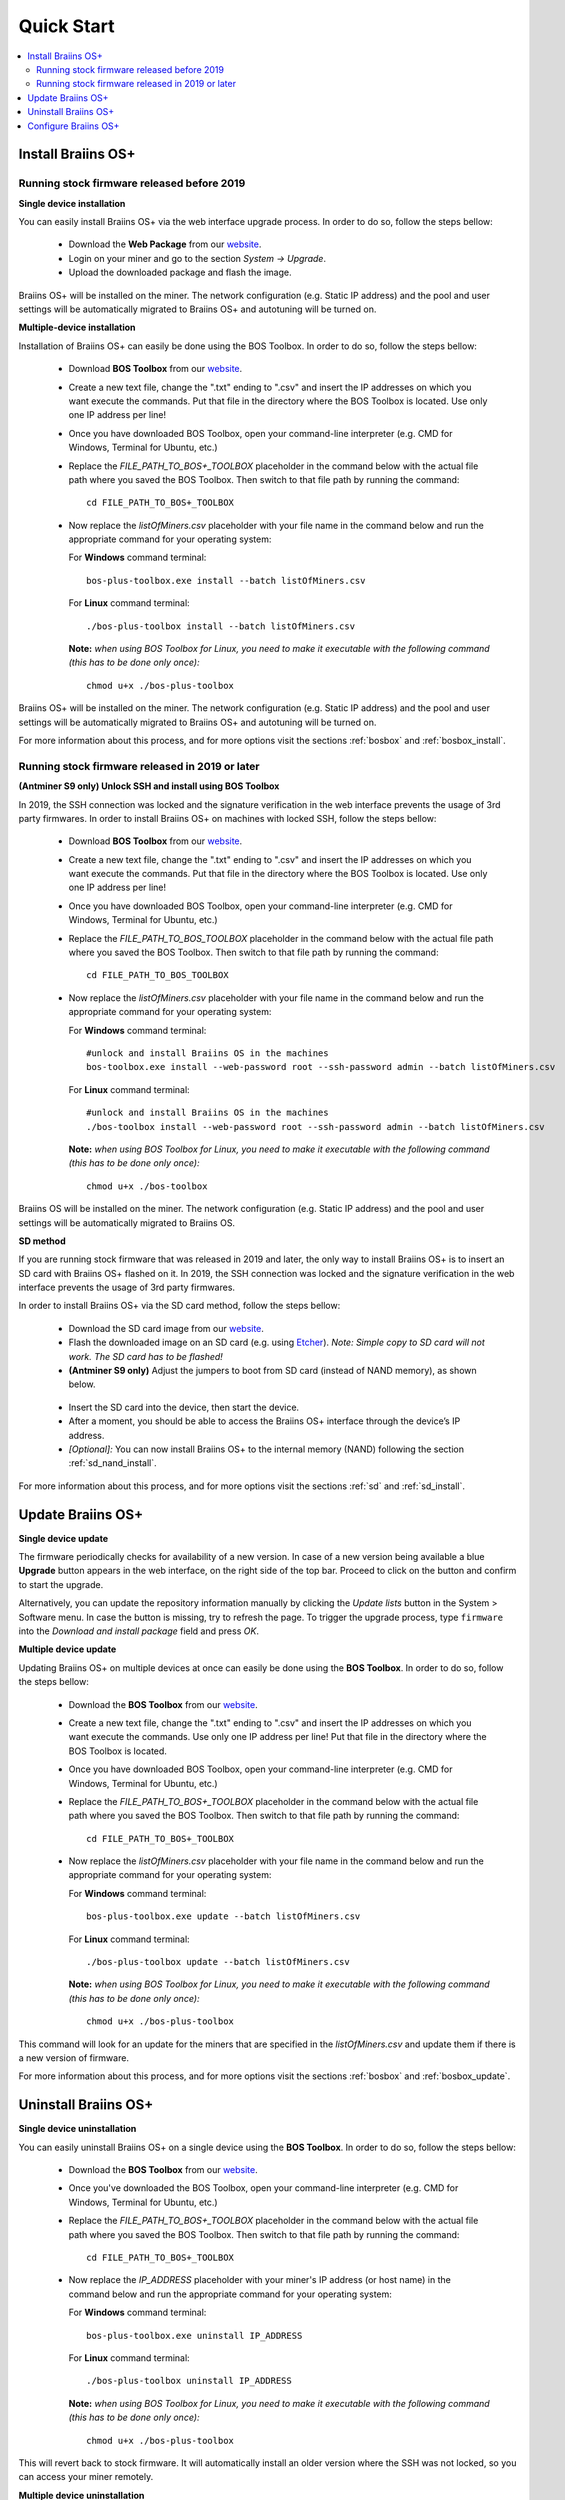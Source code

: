 ###########
Quick Start
###########

.. contents::
  :local:
  :depth: 2

*******************
Install Braiins OS+
*******************

============================================
Running stock firmware released before 2019
============================================

**Single device installation**

.. raw:: html

  <iframe width="560" height="315" src="https://www.youtube.com/embed/PjCZIVkTuLI" frameborder="0" allow="accelerometer; autoplay; encrypted-media; gyroscope; picture-in-picture" allowfullscreen></iframe>

You can easily install Braiins OS+ via the web interface upgrade process. In order to do so, follow the steps bellow:

  * Download the **Web Package** from our `website <https://braiins-os.com/plus/download/>`_.
  * Login on your miner and go to the section *System -> Upgrade*.
  * Upload the downloaded package and flash the image.

Braiins OS+ will be installed on the miner. The network configuration (e.g. Static IP address) and the pool and user settings will be automatically migrated to Braiins OS+ and autotuning will be turned on.

**Multiple-device installation**

.. raw:: html

  <iframe width="560" height="315" src="https://www.youtube.com/embed/0RTKiqwJ4to" frameborder="0" allow="accelerometer; autoplay; encrypted-media; gyroscope; picture-in-picture" allowfullscreen></iframe>

Installation of Braiins OS+ can easily be done using the BOS Toolbox. In order to do so, follow the steps bellow:

  * Download **BOS Toolbox** from our `website <https://braiins-os.com/plus/download/>`_.
  * Create a new text file, change the ".txt" ending to ".csv" and insert the IP addresses on which you want execute the commands. Put that file in the directory where the BOS Toolbox is located. Use only one IP address per line!
  * Once you have downloaded BOS Toolbox, open your command-line interpreter (e.g. CMD for Windows, Terminal for Ubuntu, etc.)
  * Replace the *FILE_PATH_TO_BOS+_TOOLBOX* placeholder in the command below with the actual file path where you saved the BOS Toolbox. Then switch to that file path by running the command: ::

      cd FILE_PATH_TO_BOS+_TOOLBOX

  * Now replace the *listOfMiners.csv* placeholder with your file name in the command below and run the appropriate command for your operating system:

    For **Windows** command terminal: ::

      bos-plus-toolbox.exe install --batch listOfMiners.csv

    For **Linux** command terminal: ::
      
      ./bos-plus-toolbox install --batch listOfMiners.csv		

    **Note:** *when using BOS Toolbox for Linux, you need to make it executable with the following command (this has to be done only once):* ::
  
      chmod u+x ./bos-plus-toolbox  

Braiins OS+ will be installed on the miner. The network configuration (e.g. Static IP address) and the pool and user settings will be automatically migrated to Braiins OS+ and autotuning will be turned on.

For more information about this process, and for more options visit the sections :ref:`bosbox` and :ref:`bosbox_install`.

==================================================
Running stock firmware released in 2019 or later
==================================================

**(Antminer S9 only) Unlock SSH and install using BOS Toolbox**

In 2019, the SSH connection was locked and the signature verification in the web interface prevents the usage of 3rd party firmwares. In order to install Braiins OS+ on machines with locked SSH, follow the steps bellow:

  * Download **BOS Toolbox** from our `website <https://braiins-os.com/plus/download/>`_.
  * Create a new text file, change the ".txt" ending to ".csv" and insert the IP addresses on which you want execute the commands. Put that file in the directory where the BOS Toolbox is located. Use only one IP address per line!
  * Once you have downloaded BOS Toolbox, open your command-line interpreter (e.g. CMD for Windows, Terminal for Ubuntu, etc.)
  * Replace the *FILE_PATH_TO_BOS_TOOLBOX* placeholder in the command below with the actual file path where you saved the BOS Toolbox. Then switch to that file path by running the command: ::

      cd FILE_PATH_TO_BOS_TOOLBOX

  * Now replace the *listOfMiners.csv* placeholder with your file name in the command below and run the appropriate command for your operating system:

    For **Windows** command terminal: ::

      #unlock and install Braiins OS in the machines
      bos-toolbox.exe install --web-password root --ssh-password admin --batch listOfMiners.csv

    For **Linux** command terminal: ::
      
      #unlock and install Braiins OS in the machines
      ./bos-toolbox install --web-password root --ssh-password admin --batch listOfMiners.csv    

    **Note:** *when using BOS Toolbox for Linux, you need to make it executable with the following command (this has to be done only once):* ::
  
      chmod u+x ./bos-toolbox

Braiins OS will be installed on the miner. The network configuration (e.g. Static IP address) and the pool and user settings will be automatically migrated to Braiins OS.

**SD method**

If you are running stock firmware that was released in 2019 and later, the only way to install Braiins OS+ is to insert an SD card with Braiins OS+ flashed on it. In 2019, the SSH connection was locked and the signature verification in the web interface prevents the usage of 3rd party firmwares.

In order to install Braiins OS+ via the SD card method, follow the steps bellow:

 * Download the SD card image from our `website <https://braiins-os.com/plus/download/>`_.
 * Flash the downloaded image on an SD card (e.g. using `Etcher <https://etcher.io/>`_). *Note: Simple copy to SD card will not work. The SD card has to be flashed!*
 * **(Antminer S9 only)** Adjust the jumpers to boot from SD card (instead of NAND memory), as shown below.

  .. |pic1| image:: ../_static/s9-jumpers.png
      :width: 45%
      :alt: S9 Jumpers

  .. |pic2| image:: ../_static/s9-jumpers-board.png
      :width: 45%
      :alt: S9 Jumpers Board

  |pic1|  |pic2|

 * Insert the SD card into the device, then start the device.
 * After a moment, you should be able to access the Braiins OS+ interface through the device’s IP address.
 * *[Optional]:* You can now install Braiins OS+ to the internal memory (NAND) following the section :ref:`sd_nand_install`.

For more information about this process, and for more options visit the sections :ref:`sd` and :ref:`sd_install`.

******************
Update Braiins OS+
******************

**Single device update**

The firmware periodically checks for availability of a new version. In
case of a new version being available a blue **Upgrade** button appears in the web interface, on
the right side of the top bar. Proceed to click on the button and
confirm to start the upgrade.

Alternatively, you can update the repository information manually by
clicking the *Update lists* button in the System > Software menu. In
case the button is missing, try to refresh the page. To trigger the
upgrade process, type ``firmware`` into the *Download and install
package* field and press *OK*.

**Multiple device update**

Updating Braiins OS+ on multiple devices at once can easily be done using the **BOS Toolbox**. In order to do so, follow the steps bellow:

  * Download the **BOS Toolbox** from our `website <https://braiins-os.com/plus/download/>`_.
  * Create a new text file, change the ".txt" ending to ".csv" and insert the IP addresses on which you want execute the commands. Use only one IP address per line! Put that file in the directory where the BOS Toolbox is located.
  * Once you have downloaded BOS Toolbox, open your command-line interpreter (e.g. CMD for Windows, Terminal for Ubuntu, etc.) 
  * Replace the *FILE_PATH_TO_BOS+_TOOLBOX* placeholder in the command below with the actual file path where you saved the BOS Toolbox. Then switch to that file path by running the command: ::

      cd FILE_PATH_TO_BOS+_TOOLBOX

  * Now replace the *listOfMiners.csv* placeholder with your file name in the command below and run the appropriate command for your operating system:

    For **Windows** command terminal: ::

      bos-plus-toolbox.exe update --batch listOfMiners.csv

    For **Linux** command terminal: ::
      
      ./bos-plus-toolbox update --batch listOfMiners.csv

    **Note:** *when using BOS Toolbox for Linux, you need to make it executable with the following command (this has to be done only once):* ::
  
      chmod u+x ./bos-plus-toolbox 

This command will look for an update for the miners that are specified in the *listOfMiners.csv* and update them if there is a new version of firmware.

For more information about this process, and for more options visit the sections :ref:`bosbox` and :ref:`bosbox_update`.   

*********************
Uninstall Braiins OS+
*********************

**Single device uninstallation**

You can easily uninstall Braiins OS+ on a single device using the **BOS Toolbox**. In order to do so, follow the steps bellow:

  * Download the **BOS Toolbox** from our `website <https://braiins-os.com/plus/download/>`_.
  * Once you've downloaded the BOS Toolbox, open your command-line interpreter (e.g. CMD for Windows, Terminal for Ubuntu, etc.)
  * Replace the *FILE_PATH_TO_BOS+_TOOLBOX* placeholder in the command below with the actual file path where you saved the BOS Toolbox. Then switch to that file path by running the command: ::

      cd FILE_PATH_TO_BOS+_TOOLBOX

  * Now replace the *IP_ADDRESS* placeholder with your miner's IP address (or host name) in the command below and run the appropriate command for your operating system:

    For **Windows** command terminal: ::

      bos-plus-toolbox.exe uninstall IP_ADDRESS

    For **Linux** command terminal: ::
      
      ./bos-plus-toolbox uninstall IP_ADDRESS
      
    **Note:** *when using BOS Toolbox for Linux, you need to make it executable with the following command (this has to be done only once):* ::
  
      chmod u+x ./bos-plus-toolbox 

This will revert back to stock firmware. It will automatically install an older version where the SSH was not locked, so you can access your miner remotely.

**Multiple device uninstallation**

You can easily uninstall Braiins OS+ on multiple devices using the **BOS Toolbox**. In order to do so, follow the steps below:

  * Download the **BOS Toolbox** from our `website <https://braiins-os.com/plus/download/>`_.
  * Create a new text file in your text editor and insert the IP addresses on which you want execute the commands. Use only one IP address per line! (Note that you can find the IP address in the Braiins OS+ web interface by going to *Status -> Overview*.) Then save the file in the same directory as you saved the BOS Toolbox and change the ".txt" ending to ".csv". 
  * Once you have downloaded BOS Toolbox and saved the .csv file, open your command-line interpreter (e.g. CMD for Windows, Terminal for Ubuntu, etc.).
  * Replace the *FILE_PATH_TO_BOS+_TOOLBOX* placeholder in the command below with the actual file path where you saved the BOS Toolbox. Then switch to that file path by running the command: ::

      cd FILE_PATH_TO_BOS+_TOOLBOX

  * Now replace the *listOfMiners.csv* placeholder with your file name in the command below and run the appropriate command for your operating system:

    For **Windows** command terminal: ::

      bos-plus-toolbox.exe uninstall --batch listOfMiners.csv

    For **Linux** command terminal: ::
      
      ./bos-plus-toolbox uninstall --batch listOfMiners.csv
      
    **Note:** *when using BOS Toolbox for Linux, you need to make it executable with the following command (this has to be done only once):* ::
  
      chmod u+x ./bos-plus-toolbox 

This will revert back to stock firmware. It will automatically install an older version where the SSH was not locked, so you can access your miner remotely.

For more information about this process, and for more options visit the sections :ref:`bosbox` and :ref:`bosbox_uninstall`.

*********************
Configure Braiins OS+
*********************

**Single device configuration**

.. raw:: html

  <iframe width="560" height="315" src="https://www.youtube.com/embed/PjCZIVkTuLI" frameborder="0" allow="accelerometer; autoplay; encrypted-media; gyroscope; picture-in-picture" allowfullscreen></iframe>

You can configure Braiins OS+ on single device using the **web interface** of the miner or directly in the configuration file located in **/etc/bosminer.toml** (for more information, visit the :ref:`configuration` section).

**Multiple device configuration**

.. raw:: html

  <iframe width="560" height="315" src="https://www.youtube.com/embed/4jQCu6yuXUA" frameborder="0" allow="accelerometer; autoplay; encrypted-media; gyroscope; picture-in-picture" allowfullscreen></iframe>

You can easily configure Braiins OS+ on multiple devices using the **BOS Toolbox**. In order to do so, follow the steps in the section :ref:`bosbox_configure`.
